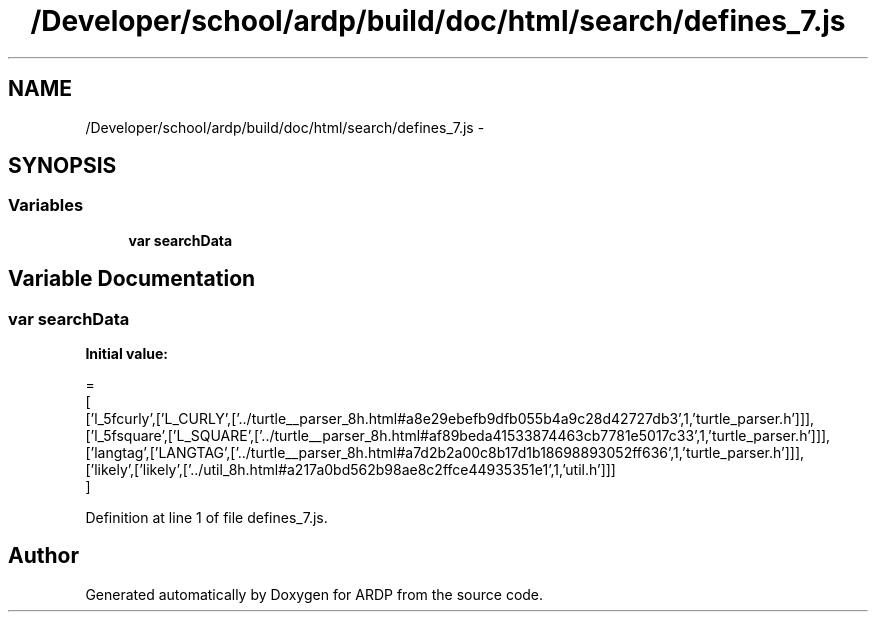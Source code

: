 .TH "/Developer/school/ardp/build/doc/html/search/defines_7.js" 3 "Tue Apr 19 2016" "Version 2.1.3" "ARDP" \" -*- nroff -*-
.ad l
.nh
.SH NAME
/Developer/school/ardp/build/doc/html/search/defines_7.js \- 
.SH SYNOPSIS
.br
.PP
.SS "Variables"

.in +1c
.ti -1c
.RI "\fBvar\fP \fBsearchData\fP"
.br
.in -1c
.SH "Variable Documentation"
.PP 
.SS "\fBvar\fP searchData"
\fBInitial value:\fP
.PP
.nf
=
[
  ['l_5fcurly',['L_CURLY',['\&.\&./turtle__parser_8h\&.html#a8e29ebefb9dfb055b4a9c28d42727db3',1,'turtle_parser\&.h']]],
  ['l_5fsquare',['L_SQUARE',['\&.\&./turtle__parser_8h\&.html#af89beda41533874463cb7781e5017c33',1,'turtle_parser\&.h']]],
  ['langtag',['LANGTAG',['\&.\&./turtle__parser_8h\&.html#a7d2b2a00c8b17d1b18698893052ff636',1,'turtle_parser\&.h']]],
  ['likely',['likely',['\&.\&./util_8h\&.html#a217a0bd562b98ae8c2ffce44935351e1',1,'util\&.h']]]
]
.fi
.PP
Definition at line 1 of file defines_7\&.js\&.
.SH "Author"
.PP 
Generated automatically by Doxygen for ARDP from the source code\&.
